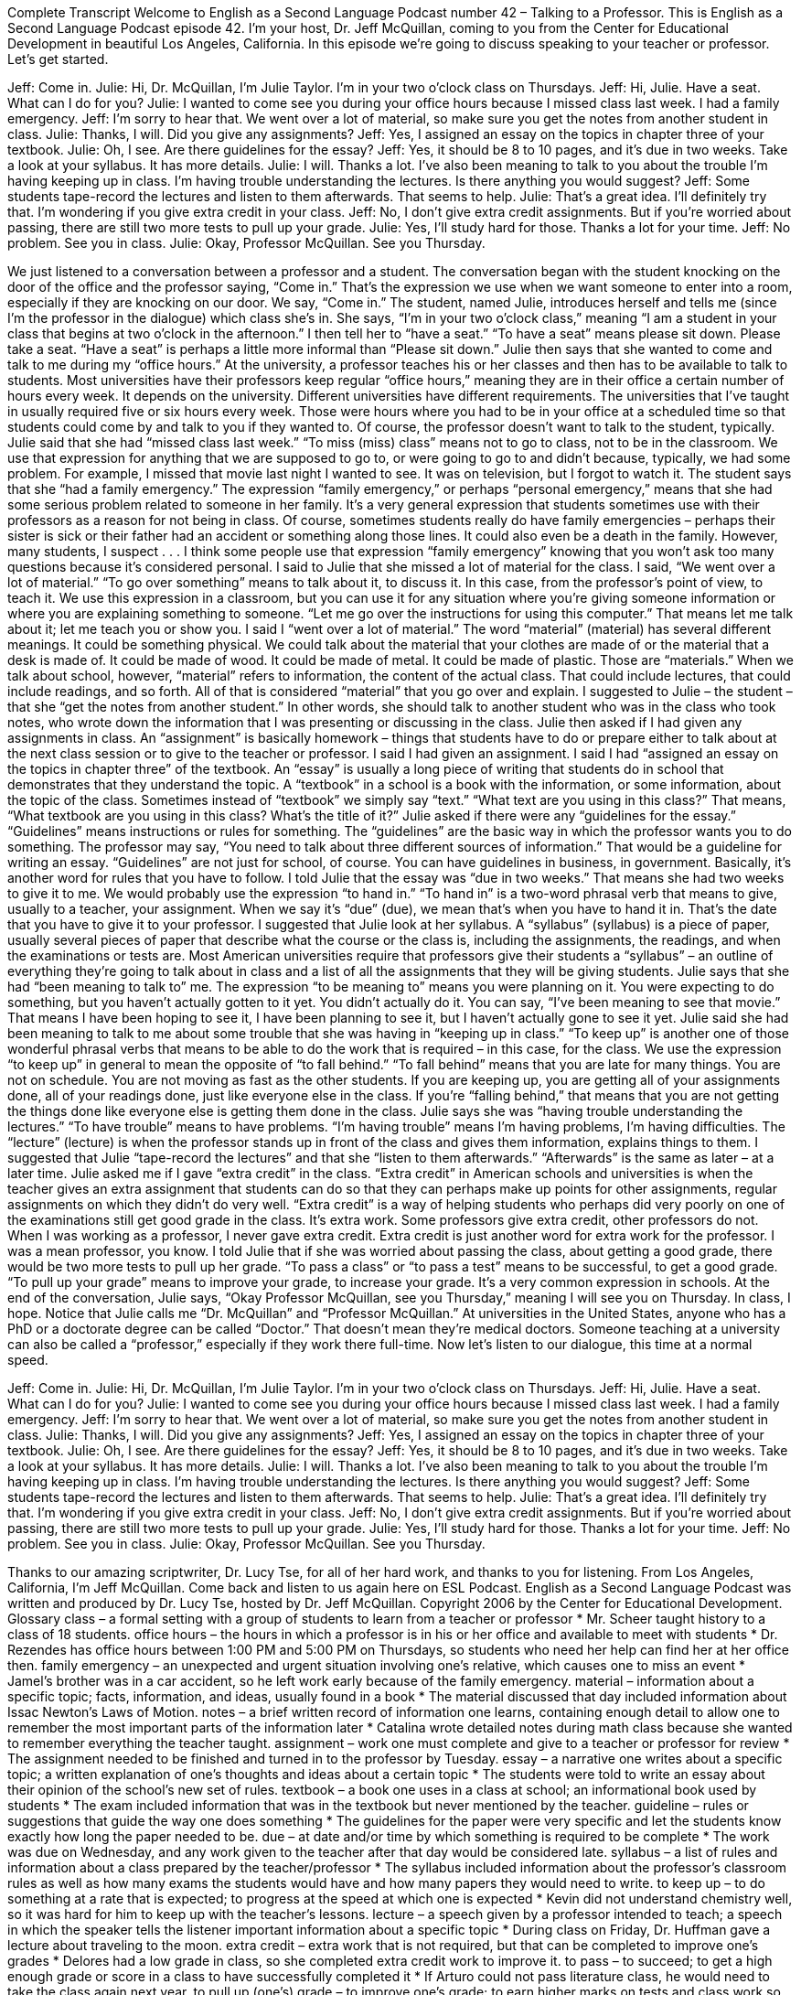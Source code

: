 Complete Transcript
Welcome to English as a Second Language Podcast number 42 – Talking to a Professor.
This is English as a Second Language Podcast episode 42. I'm your host, Dr. Jeff McQuillan, coming to you from the Center for Educational Development in beautiful Los Angeles, California.
In this episode we're going to discuss speaking to your teacher or professor. Let's get started.
[start of dialogue]
[A knock on the door.]
Jeff: Come in.
Julie: Hi, Dr. McQuillan, I'm Julie Taylor. I'm in your two o'clock class on Thursdays.
Jeff: Hi, Julie. Have a seat. What can I do for you?
Julie: I wanted to come see you during your office hours because I missed class last week. I had a family emergency.
Jeff: I'm sorry to hear that. We went over a lot of material, so make sure you get the notes from another student in class.
Julie: Thanks, I will. Did you give any assignments?
Jeff: Yes, I assigned an essay on the topics in chapter three of your textbook.
Julie: Oh, I see. Are there guidelines for the essay?
Jeff: Yes, it should be 8 to 10 pages, and it's due in two weeks. Take a look at your syllabus. It has more details.
Julie: I will. Thanks a lot. I've also been meaning to talk to you about the trouble I'm having keeping up in class. I'm having trouble understanding the lectures. Is there anything you would suggest?
Jeff: Some students tape-record the lectures and listen to them afterwards. That seems to help.
Julie: That's a great idea. I'll definitely try that. I'm wondering if you give extra credit in your class.
Jeff: No, I don't give extra credit assignments. But if you're worried about passing, there are still two more tests to pull up your grade.
Julie: Yes, I'll study hard for those. Thanks a lot for your time.
Jeff: No problem. See you in class.
Julie: Okay, Professor McQuillan. See you Thursday.
[end of dialogue]
We just listened to a conversation between a professor and a student. The conversation began with the student knocking on the door of the office and the professor saying, “Come in.” That's the expression we use when we want someone to enter into a room, especially if they are knocking on our door. We say, “Come in.” The student, named Julie, introduces herself and tells me (since I'm the professor in the dialogue) which class she’s in. She says, “I’m in your two o'clock class,” meaning “I am a student in your class that begins at two o'clock in the afternoon.”
I then tell her to “have a seat.” “To have a seat” means please sit down. Please take a seat. “Have a seat” is perhaps a little more informal than “Please sit down.” Julie then says that she wanted to come and talk to me during my “office hours.” At the university, a professor teaches his or her classes and then has to be available to talk to students.
Most universities have their professors keep regular “office hours,” meaning they are in their office a certain number of hours every week. It depends on the university. Different universities have different requirements. The universities that I’ve taught in usually required five or six hours every week. Those were hours where you had to be in your office at a scheduled time so that students could come by and talk to you if they wanted to. Of course, the professor doesn't want to talk to the student, typically.
Julie said that she had “missed class last week.” “To miss (miss) class” means not to go to class, not to be in the classroom. We use that expression for anything that we are supposed to go to, or were going to go to and didn't because, typically, we had some problem. For example, I missed that movie last night I wanted to see. It was on television, but I forgot to watch it. The student says that she “had a family emergency.” The expression “family emergency,” or perhaps “personal emergency,” means that she had some serious problem related to someone in her family.
It's a very general expression that students sometimes use with their professors as a reason for not being in class. Of course, sometimes students really do have family emergencies – perhaps their sister is sick or their father had an accident or something along those lines. It could also even be a death in the family. However, many students, I suspect . . . I think some people use that expression “family emergency” knowing that you won't ask too many questions because it's considered personal.
I said to Julie that she missed a lot of material for the class. I said, “We went over a lot of material.” “To go over something” means to talk about it, to discuss it. In this case, from the professor's point of view, to teach it. We use this expression in a classroom, but you can use it for any situation where you're giving someone information or where you are explaining something to someone. “Let me go over the instructions for using this computer.” That means let me talk about it; let me teach you or show you.
I said I “went over a lot of material.” The word “material” (material) has several different meanings. It could be something physical. We could talk about the material that your clothes are made of or the material that a desk is made of. It could be made of wood. It could be made of metal. It could be made of plastic. Those are “materials.” When we talk about school, however, “material” refers to information, the content of the actual class. That could include lectures, that could include readings, and so forth. All of that is considered “material” that you go over and explain.
I suggested to Julie – the student – that she “get the notes from another student.” In other words, she should talk to another student who was in the class who took notes, who wrote down the information that I was presenting or discussing in the class. Julie then asked if I had given any assignments in class. An “assignment” is basically homework – things that students have to do or prepare either to talk about at the next class session or to give to the teacher or professor.
I said I had given an assignment. I said I had “assigned an essay on the topics in chapter three” of the textbook. An “essay” is usually a long piece of writing that students do in school that demonstrates that they understand the topic. A “textbook” in a school is a book with the information, or some information, about the topic of the class. Sometimes instead of “textbook” we simply say “text.” “What text are you using in this class?” That means, “What textbook are you using in this class? What's the title of it?”
Julie asked if there were any “guidelines for the essay.” “Guidelines” means instructions or rules for something. The “guidelines” are the basic way in which the professor wants you to do something. The professor may say, “You need to talk about three different sources of information.” That would be a guideline for writing an essay. “Guidelines” are not just for school, of course. You can have guidelines in business, in government. Basically, it's another word for rules that you have to follow.
I told Julie that the essay was “due in two weeks.” That means she had two weeks to give it to me. We would probably use the expression “to hand in.” “To hand in” is a two-word phrasal verb that means to give, usually to a teacher, your assignment. When we say it's “due” (due), we mean that's when you have to hand it in. That's the date that you have to give it to your professor.
I suggested that Julie look at her syllabus. A “syllabus” (syllabus) is a piece of paper, usually several pieces of paper that describe what the course or the class is, including the assignments, the readings, and when the examinations or tests are. Most American universities require that professors give their students a “syllabus” – an outline of everything they're going to talk about in class and a list of all the assignments that they will be giving students.
Julie says that she had “been meaning to talk to” me. The expression “to be meaning to” means you were planning on it. You were expecting to do something, but you haven't actually gotten to it yet. You didn't actually do it. You can say, “I've been meaning to see that movie.” That means I have been hoping to see it, I have been planning to see it, but I haven't actually gone to see it yet. Julie said she had been meaning to talk to me about some trouble that she was having in “keeping up in class.” “To keep up” is another one of those wonderful phrasal verbs that means to be able to do the work that is required – in this case, for the class.
We use the expression “to keep up” in general to mean the opposite of “to fall behind.” “To fall behind” means that you are late for many things. You are not on schedule. You are not moving as fast as the other students. If you are keeping up, you are getting all of your assignments done, all of your readings done, just like everyone else in the class. If you're “falling behind,” that means that you are not getting the things done like everyone else is getting them done in the class.
Julie says she was “having trouble understanding the lectures.” “To have trouble” means to have problems. “I'm having trouble” means I'm having problems, I'm having difficulties. The “lecture” (lecture) is when the professor stands up in front of the class and gives them information, explains things to them. I suggested that Julie “tape-record the lectures” and that she “listen to them afterwards.” “Afterwards” is the same as later – at a later time.
Julie asked me if I gave “extra credit” in the class. “Extra credit” in American schools and universities is when the teacher gives an extra assignment that students can do so that they can perhaps make up points for other assignments, regular assignments on which they didn't do very well. “Extra credit” is a way of helping students who perhaps did very poorly on one of the examinations still get good grade in the class. It's extra work. Some professors give extra credit, other professors do not. When I was working as a professor, I never gave extra credit. Extra credit is just another word for extra work for the professor. I was a mean professor, you know.
I told Julie that if she was worried about passing the class, about getting a good grade, there would be two more tests to pull up her grade. “To pass a class” or “to pass a test” means to be successful, to get a good grade. “To pull up your grade” means to improve your grade, to increase your grade. It's a very common expression in schools. At the end of the conversation, Julie says, “Okay Professor McQuillan, see you Thursday,” meaning I will see you on Thursday. In class, I hope.
Notice that Julie calls me “Dr. McQuillan” and “Professor McQuillan.” At universities in the United States, anyone who has a PhD or a doctorate degree can be called “Doctor.” That doesn't mean they’re medical doctors. Someone teaching at a university can also be called a “professor,” especially if they work there full-time.
Now let’s listen to our dialogue, this time at a normal speed.
[start of dialogue]
[A knock on the door.]
Jeff: Come in.
Julie: Hi, Dr. McQuillan, I'm Julie Taylor. I'm in your two o'clock class on Thursdays.
Jeff: Hi, Julie. Have a seat. What can I do for you?
Julie: I wanted to come see you during your office hours because I missed class last week. I had a family emergency.
Jeff: I'm sorry to hear that. We went over a lot of material, so make sure you get the notes from another student in class.
Julie: Thanks, I will. Did you give any assignments?
Jeff: Yes, I assigned an essay on the topics in chapter three of your textbook.
Julie: Oh, I see. Are there guidelines for the essay?
Jeff: Yes, it should be 8 to 10 pages, and it's due in two weeks. Take a look at your syllabus. It has more details.
Julie: I will. Thanks a lot. I've also been meaning to talk to you about the trouble I'm having keeping up in class. I'm having trouble understanding the lectures. Is there anything you would suggest?
Jeff: Some students tape-record the lectures and listen to them afterwards. That seems to help.
Julie: That's a great idea. I'll definitely try that. I'm wondering if you give extra credit in your class.
Jeff: No, I don't give extra credit assignments. But if you're worried about passing, there are still two more tests to pull up your grade.
Julie: Yes, I'll study hard for those. Thanks a lot for your time.
Jeff: No problem. See you in class.
Julie: Okay, Professor McQuillan. See you Thursday.
[end of dialogue]
Thanks to our amazing scriptwriter, Dr. Lucy Tse, for all of her hard work, and thanks to you for listening.
From Los Angeles, California, I'm Jeff McQuillan. Come back and listen to us again here on ESL Podcast.
English as a Second Language Podcast was written and produced by Dr. Lucy Tse, hosted by Dr. Jeff McQuillan. Copyright 2006 by the Center for Educational Development.
Glossary
class – a formal setting with a group of students to learn from a teacher or professor
* Mr. Scheer taught history to a class of 18 students.
office hours – the hours in which a professor is in his or her office and available to meet with students
* Dr. Rezendes has office hours between 1:00 PM and 5:00 PM on Thursdays, so students who need her help can find her at her office then.
family emergency – an unexpected and urgent situation involving one's relative, which causes one to miss an event
* Jamel’s brother was in a car accident, so he left work early because of the family emergency.
material – information about a specific topic; facts, information, and ideas, usually found in a book
* The material discussed that day included information about Issac Newton’s Laws of Motion.
notes – a brief written record of information one learns, containing enough detail to allow one to remember the most important parts of the information later
* Catalina wrote detailed notes during math class because she wanted to remember everything the teacher taught.
assignment – work one must complete and give to a teacher or professor for review
* The assignment needed to be finished and turned in to the professor by Tuesday.
essay – a narrative one writes about a specific topic; a written explanation of one's thoughts and ideas about a certain topic
* The students were told to write an essay about their opinion of the school’s new set of rules.
textbook – a book one uses in a class at school; an informational book used by students
* The exam included information that was in the textbook but never mentioned by the teacher.
guideline – rules or suggestions that guide the way one does something
* The guidelines for the paper were very specific and let the students know exactly how long the paper needed to be.
due – at date and/or time by which something is required to be complete
* The work was due on Wednesday, and any work given to the teacher after that day would be considered late.
syllabus – a list of rules and information about a class prepared by the teacher/professor
* The syllabus included information about the professor’s classroom rules as well as how many exams the students would have and how many papers they would need to write.
to keep up – to do something at a rate that is expected; to progress at the speed at which one is expected
* Kevin did not understand chemistry well, so it was hard for him to keep up with the teacher’s lessons.
lecture – a speech given by a professor intended to teach; a speech in which the speaker tells the listener important information about a specific topic
* During class on Friday, Dr. Huffman gave a lecture about traveling to the moon.
extra credit – extra work that is not required, but that can be completed to improve one’s grades
* Delores had a low grade in class, so she completed extra credit work to improve it.
to pass – to succeed; to get a high enough grade or score in a class to have successfully completed it
* If Arturo could not pass literature class, he would need to take the class again next year.
to pull up (one's) grade – to improve one’s grade; to earn higher marks on tests and class work so that the final score one earns for the class improves
* Tawanda didn’t do well in English class at beginning of the year, but she pulled up her grade by getting her roommate to tutor her.
professor – a teacher at a college or university; a title given to a teacher at a college or university
* Professor Abdul teaches psychology at the local university.
Culture Note
The Power of Punctuation
“Punctuation”—the marks we use in writing, such as , : “ . – are very important to “convey” (communicate) meaning. Here is perhaps one of the most well known, stories that “illustrate” (shows) the importance of punctuation.
A “panda” (animal that looks like a bear and is typically black and white) walks into a café. He orders a sandwich, eats it, then takes out a gun and “fires it” (shoots it) at the other “patrons” (customers).
“Why?” asks the confused, surviving waiter, as the panda “makes towards” (walks towards) the exit. The panda produces a badly punctuated “wildlife manual” (information book about animals living in nature) and gives it to the waiter.
“Well, I’m a panda,” he says, at the door. “Look it up” (look for the information in the book).
The waiter turns to the information on pandas in the manual and finds an explanation. “Panda. Large black-and-white bear-like animal, “native to” (comes originally from) China. Eats, shoots, and leaves.” The correct punctuation is: “Eats shoots and leaves.”
“shoots” =
1) (verb) to fire a gun; to cause a bullet to leave a gun
2) (noun) bamboo shoots; the young part of a bamboo plant, eaten as a vegetable, especially in Asian food
“leaves” =
1) (verb) to depart; to remove oneself from a place
2) (noun) plural of leaf, the smaller green things that grow off of largest part of on a tree or plant